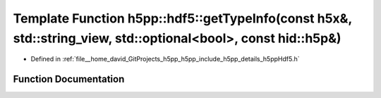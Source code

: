 .. _exhale_function_namespaceh5pp_1_1hdf5_1a00eaf7d4456d625754bd643948a311ce:

Template Function h5pp::hdf5::getTypeInfo(const h5x&, std::string_view, std::optional<bool>, const hid::h5p&)
=============================================================================================================

- Defined in :ref:`file__home_david_GitProjects_h5pp_h5pp_include_h5pp_details_h5ppHdf5.h`


Function Documentation
----------------------


.. doxygenfunction:: h5pp::hdf5::getTypeInfo(const h5x&, std::string_view, std::optional<bool>, const hid::h5p&)
